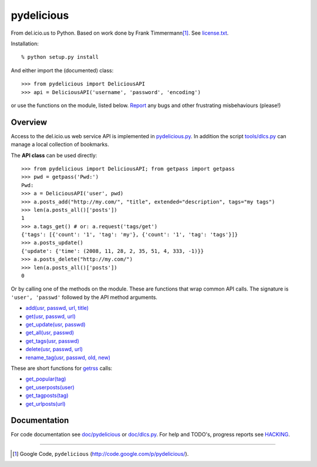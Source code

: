 pydelicious
===========
From del.icio.us to Python. Based on work done by Frank Timmermann\ [#]_. 
See `license.txt`__.

Installation::

    % python setup.py install

And either import the (documented) class::

  >>> from pydelicious import DeliciousAPI
  >>> api = DeliciousAPI('username', 'password', 'encoding')

or use the functions on the module, listed below.
`Report <http://code.google.com/p/pydelicious/issues/>`_ any bugs and other
frustrating misbehaviours (please!)

Overview
--------
Access to the del.icio.us web service API is implemented in `pydelicious.py`__.
In addition the script `tools/dlcs.py`__ can manage a local collection of 
bookmarks. 

The **API class** can be used directly::

  >>> from pydelicious import DeliciousAPI; from getpass import getpass
  >>> pwd = getpass('Pwd:')
  Pwd:
  >>> a = DeliciousAPI('user', pwd)
  >>> a.posts_add("http://my.com/", "title", extended="description", tags="my tags")
  >>> len(a.posts_all()['posts'])
  1
  >>> a.tags_get() # or: a.request('tags/get')
  {'tags': [{'count': '1', 'tag': 'my'}, {'count': '1', 'tag': 'tags'}]}
  >>> a.posts_update()
  {'update': {'time': (2008, 11, 28, 2, 35, 51, 4, 333, -1)}}
  >>> a.posts_delete("http://my.com/")
  >>> len(a.posts_all()['posts'])
  0

Or by calling one of the methods on the module. These are functions
that wrap common API calls. The signature is ``'user', 'passwd'`` followed by 
the API method arguments.

- `add(usr, passwd, url, title) <./doc/pydelicious.html#-add>`__
- `get(usr, passwd, url) <./doc/pydelicious.html#-get>`__
- `get_update(usr, passwd) <./doc/pydelicious.html#-get_update>`__
- `get_all(usr, passwd) <./doc/pydelicious.html#-get_all>`__
- `get_tags(usr, passwd) <./doc/pydelicious.html#-get_tags>`__
- `delete(usr, passwd, url) <./doc/pydelicious.html#-delete>`__
- `rename_tag(usr, passwd, old, new) <./doc/pydelicious.html#-rename_tag>`__

These are short functions for `getrss`__ calls:

- `get_popular(tag) <./doc/pydelicious.html#-get_popular>`__
- `get_userposts(user) <./doc/pydelicious.html#-get_userposts>`__
- `get_tagposts(tag) <./doc/pydelicious.html#-get_tagposts>`__
- `get_urlposts(url) <./doc/pydelicious.html#-get_urlposts>`__

__ : ./doc/pydelicious.html#-getrss


Documentation
-------------
For code documentation see `doc/pydelicious`__ or `doc/dlcs.py`__.
For help and TODO's, progress reports see `HACKING`__.

----

.. [#] Google Code, ``pydelicious`` (http://code.google.com/p/pydelicious/).

.. __: ./license.txt
.. __: ./pydelicious.py
.. __: ./tools/dlcs.py
.. __: ./doc/pydelicious.html
.. __: ./doc/dlcs.html
.. __: ./HACKING.rst

